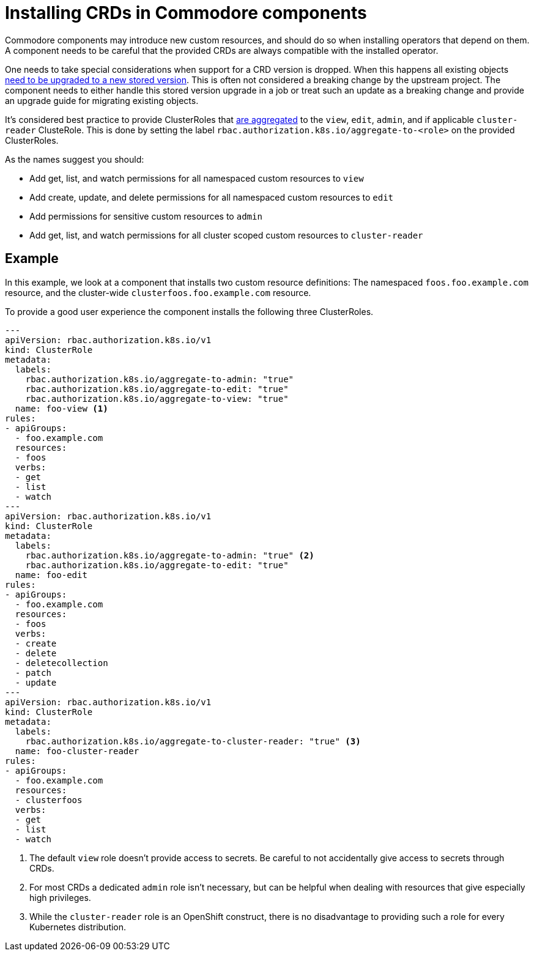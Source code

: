 = Installing CRDs in Commodore components

Commodore components may introduce new custom resources, and should do so when installing operators that depend on them.
A component needs to be careful that the provided CRDs are always compatible with the installed operator.

One needs to take special considerations when support for a CRD version is dropped.
When this happens all existing objects https://kubernetes.io/docs/tasks/extend-kubernetes/custom-resources/custom-resource-definition-versioning/#upgrade-existing-objects-to-a-new-stored-version[need to be upgraded to a new stored version].
This is often not considered a breaking change by the upstream project.
The component needs to either handle this stored version upgrade in a job or treat such an update as a breaking change and provide an upgrade guide for migrating existing objects.

It's considered best practice to provide ClusterRoles that https://kubernetes.io/docs/reference/access-authn-authz/rbac/#aggregated-clusterroles[are aggregated] to the `view`,  `edit`, `admin`, and if applicable `cluster-reader` ClusteRole.
This is done by setting the label `rbac.authorization.k8s.io/aggregate-to-<role>` on the provided ClusterRoles.

As the names suggest you should:

* Add get, list, and watch permissions for all namespaced custom resources to `view`
* Add create, update, and delete permissions for all namespaced custom resources to `edit`
* Add permissions for sensitive custom resources to `admin`
* Add get, list, and watch permissions for all cluster scoped custom resources to `cluster-reader`

== Example

In this example, we look at a component that installs two custom resource definitions:
The namespaced `foos.foo.example.com` resource, and the cluster-wide `clusterfoos.foo.example.com` resource.

To provide a good user experience the component installs the following three ClusterRoles.

[source,yaml]
----
---
apiVersion: rbac.authorization.k8s.io/v1
kind: ClusterRole
metadata:
  labels:
    rbac.authorization.k8s.io/aggregate-to-admin: "true"
    rbac.authorization.k8s.io/aggregate-to-edit: "true"
    rbac.authorization.k8s.io/aggregate-to-view: "true"
  name: foo-view <1>
rules:
- apiGroups:
  - foo.example.com
  resources:
  - foos
  verbs:
  - get
  - list
  - watch
---
apiVersion: rbac.authorization.k8s.io/v1
kind: ClusterRole
metadata:
  labels:
    rbac.authorization.k8s.io/aggregate-to-admin: "true" <2>
    rbac.authorization.k8s.io/aggregate-to-edit: "true"
  name: foo-edit
rules:
- apiGroups:
  - foo.example.com
  resources:
  - foos
  verbs:
  - create
  - delete
  - deletecollection
  - patch
  - update
---
apiVersion: rbac.authorization.k8s.io/v1
kind: ClusterRole
metadata:
  labels:
    rbac.authorization.k8s.io/aggregate-to-cluster-reader: "true" <3>
  name: foo-cluster-reader
rules:
- apiGroups:
  - foo.example.com
  resources:
  - clusterfoos
  verbs:
  - get
  - list
  - watch
----
<1> The default `view` role doesn't provide access to secrets. Be careful to not accidentally give access to secrets through CRDs.
<2> For most CRDs a dedicated `admin` role isn't necessary, but can be helpful when dealing with resources that give especially high privileges.
<3> While the `cluster-reader` role is an OpenShift construct, there is no disadvantage to providing such a role for every Kubernetes distribution.

